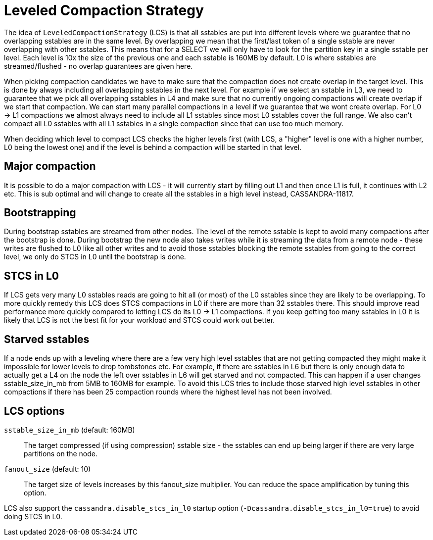 = Leveled Compaction Strategy

The idea of `LeveledCompactionStrategy` (LCS) is that all sstables are
put into different levels where we guarantee that no overlapping
sstables are in the same level. By overlapping we mean that the
first/last token of a single sstable are never overlapping with other
sstables. This means that for a SELECT we will only have to look for the
partition key in a single sstable per level. Each level is 10x the size
of the previous one and each sstable is 160MB by default. L0 is where
sstables are streamed/flushed - no overlap guarantees are given here.

When picking compaction candidates we have to make sure that the
compaction does not create overlap in the target level. This is done by
always including all overlapping sstables in the next level. For example
if we select an sstable in L3, we need to guarantee that we pick all
overlapping sstables in L4 and make sure that no currently ongoing
compactions will create overlap if we start that compaction. We can
start many parallel compactions in a level if we guarantee that we wont
create overlap. For L0 -> L1 compactions we almost always need to
include all L1 sstables since most L0 sstables cover the full range. We
also can't compact all L0 sstables with all L1 sstables in a single
compaction since that can use too much memory.

When deciding which level to compact LCS checks the higher levels first
(with LCS, a "higher" level is one with a higher number, L0 being the
lowest one) and if the level is behind a compaction will be started in
that level.

== Major compaction

It is possible to do a major compaction with LCS - it will currently
start by filling out L1 and then once L1 is full, it continues with L2
etc. This is sub optimal and will change to create all the sstables in a
high level instead, CASSANDRA-11817.

== Bootstrapping

During bootstrap sstables are streamed from other nodes. The level of
the remote sstable is kept to avoid many compactions after the bootstrap
is done. During bootstrap the new node also takes writes while it is
streaming the data from a remote node - these writes are flushed to L0
like all other writes and to avoid those sstables blocking the remote
sstables from going to the correct level, we only do STCS in L0 until
the bootstrap is done.

== STCS in L0

If LCS gets very many L0 sstables reads are going to hit all (or most)
of the L0 sstables since they are likely to be overlapping. To more
quickly remedy this LCS does STCS compactions in L0 if there are more
than 32 sstables there. This should improve read performance more
quickly compared to letting LCS do its L0 -> L1 compactions. If you keep
getting too many sstables in L0 it is likely that LCS is not the best
fit for your workload and STCS could work out better.

== Starved sstables

If a node ends up with a leveling where there are a few very high level
sstables that are not getting compacted they might make it impossible
for lower levels to drop tombstones etc. For example, if there are
sstables in L6 but there is only enough data to actually get a L4 on the
node the left over sstables in L6 will get starved and not compacted.
This can happen if a user changes sstable_size_in_mb from 5MB to 160MB
for example. To avoid this LCS tries to include those starved high level
sstables in other compactions if there has been 25 compaction rounds
where the highest level has not been involved.

== LCS options

`sstable_size_in_mb` (default: 160MB)::
  The target compressed (if using compression) sstable size - the
  sstables can end up being larger if there are very large partitions on
  the node.
`fanout_size` (default: 10)::
  The target size of levels increases by this fanout_size multiplier.
  You can reduce the space amplification by tuning this option.

LCS also support the `cassandra.disable_stcs_in_l0` startup option
(`-Dcassandra.disable_stcs_in_l0=true`) to avoid doing STCS in L0.
